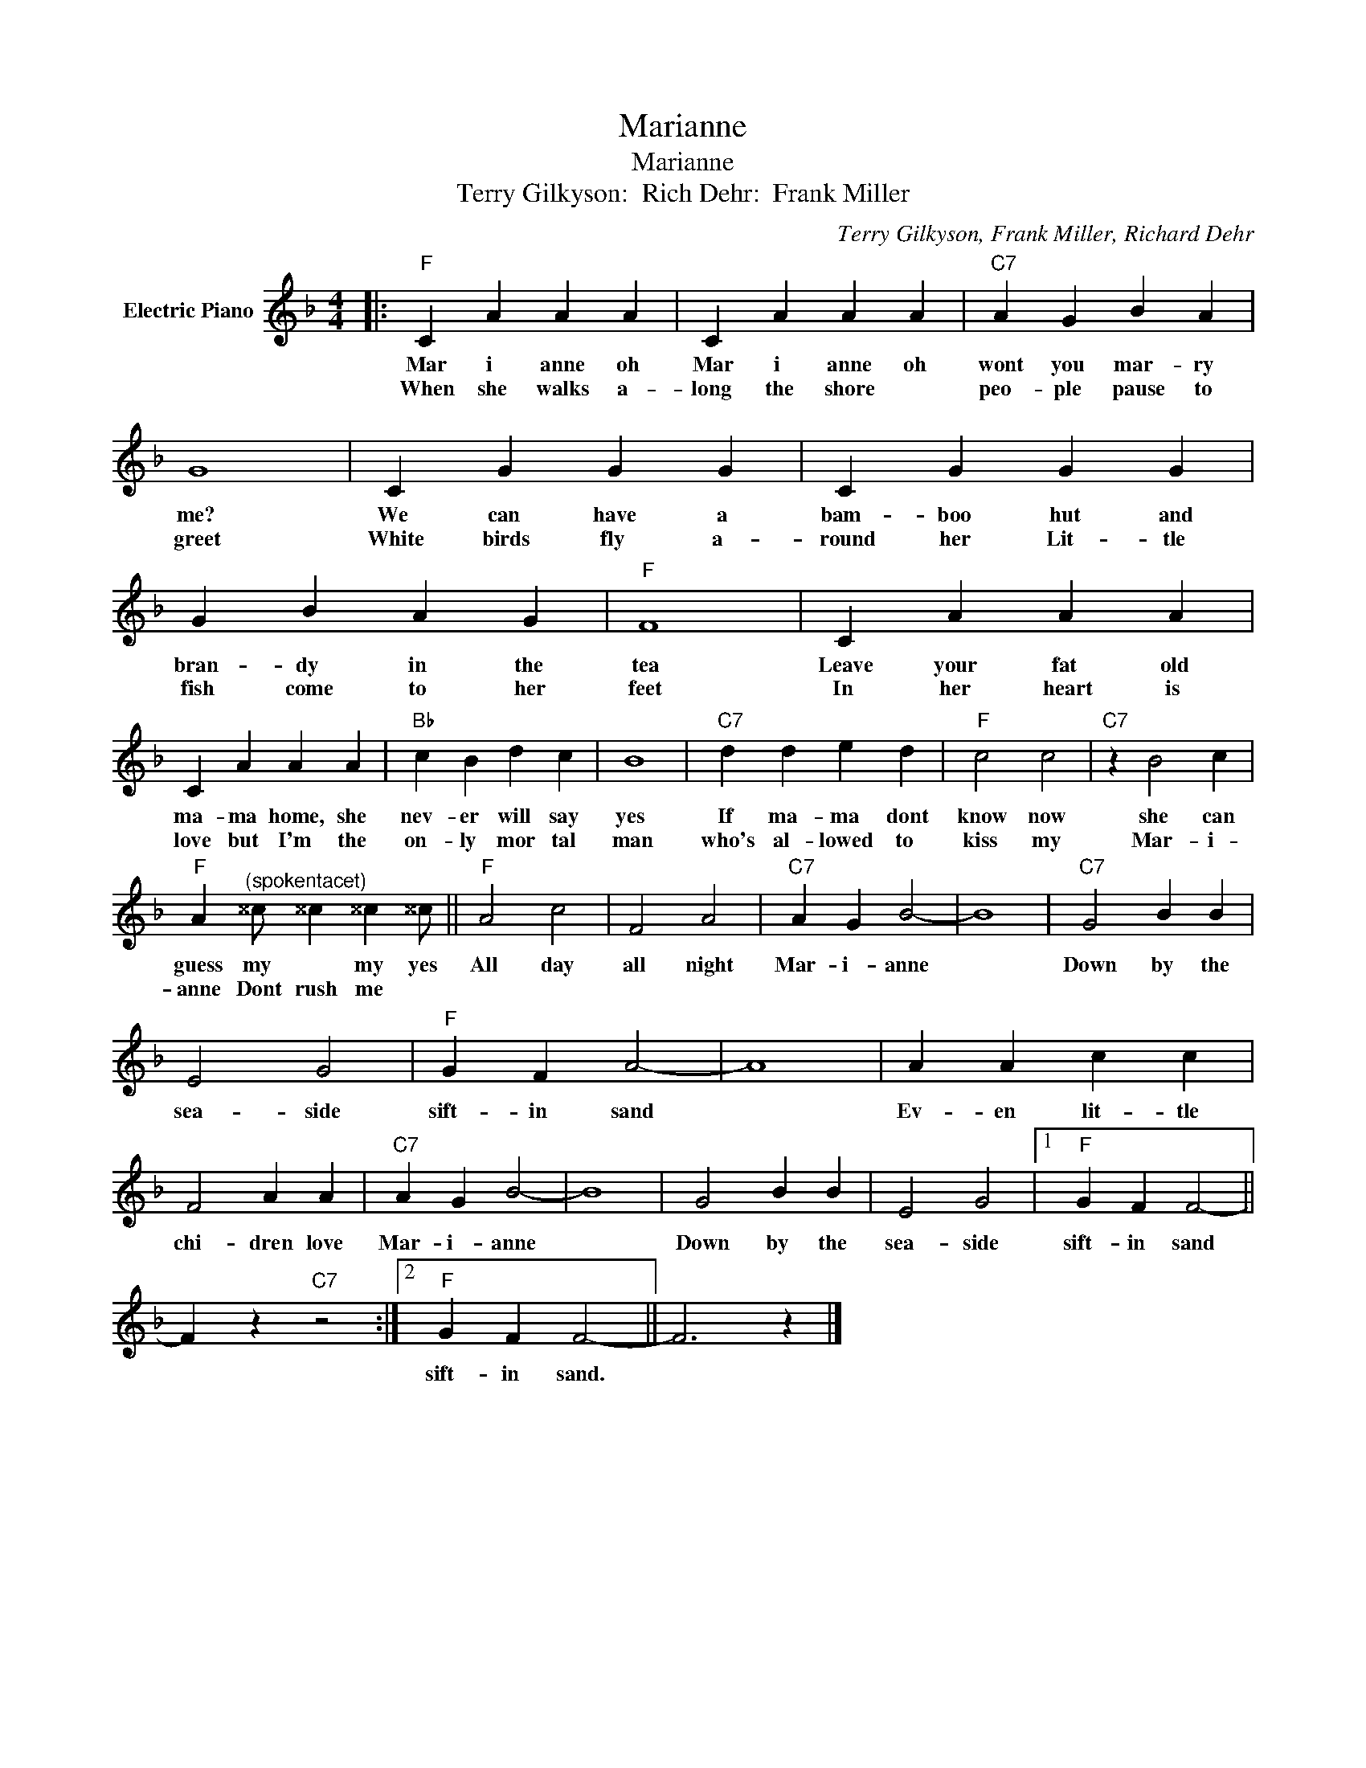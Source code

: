 X:1
T:Marianne
T:Marianne
T:Terry Gilkyson:  Rich Dehr:  Frank Miller
C:Terry Gilkyson, Frank Miller, Richard Dehr
Z:All Rights Reserved
L:1/4
M:4/4
K:F
V:1 treble nm="Electric Piano"
%%MIDI program 4
V:1
|:"F" C A A A | C A A A |"C7" A G B A | G4 | C G G G | C G G G | G B A G |"F" F4 | C A A A | %9
w: Mar i anne oh|Mar i anne oh|wont you mar- ry|me?|We can have a|bam- boo hut and|bran- dy in the|tea|Leave your fat old|
w: When she walks a-|long the shore *|peo- ple pause to|greet|White birds fly a-|round her Lit- tle|fish come to her|feet|In her heart is|
 C A A A |"Bb" c B d c | B4 |"C7" d d e d |"F" c2 c2 |"C7" z B2 c | %15
w: ma- ma home, she|nev- er will say|yes|If ma- ma dont|know now|she can|
w: love but I'm the|on- ly mor tal|man|who's al- lowed to|kiss my|Mar- i-|
"F" A"^(spokentacet)" ^^c/ ^^c ^^c ^^c/ ||"F" A2 c2 | F2 A2 |"C7" A G B2- | B4 |"C7" G2 B B | %21
w: guess my * my yes|All day|all night|Mar- i- anne||Down by the|
w: anne Dont rush me *||||||
 E2 G2 |"F" G F A2- | A4 | A A c c | F2 A A |"C7" A G B2- | B4 | G2 B B | E2 G2 |1"F" G F F2- || %31
w: sea- side|sift- in sand||Ev- en lit- tle|chi- dren love|Mar- i- anne||Down by the|sea- side|sift- in sand|
w: ||||||||||
 F z"C7" z2 :|2"F" G F F2- || F3 z |] %34
w: |sift- in sand.||
w: |||

